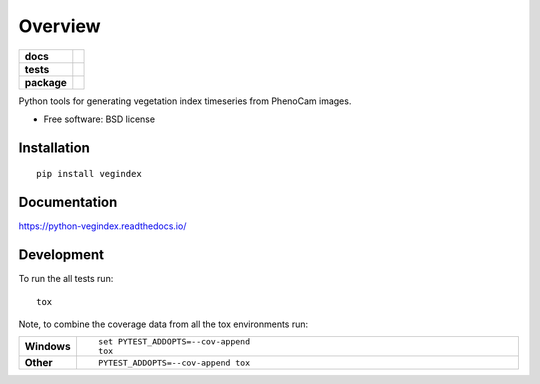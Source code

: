 ========
Overview
========

.. start-badges

.. list-table::
    :stub-columns: 1

    * - docs
      - | |docs|

    * - tests
      - | |travis|

    * - package
      - | |version|
        | |commits-since|

.. |docs| image:: https://readthedocs.org/projects/python-vegindex/badge/?style=flat
    :target: https://readthedocs.org/projects/python-vegindex
    :alt: Documentation Status

.. |travis| image:: https://travis-ci.org/tmilliman/python-vegindex.svg?branch=master
    :alt: Travis-CI Build Status
    :target: https://travis-ci.org/tmilliman/python-vegindex

.. |version| image:: https://img.shields.io/pypi/v/vegindex.svg
    :alt: PyPI Package latest release
    :target: https://pypi.python.org/pypi/vegindex

.. |commits-since| image:: https://img.shields.io/github/commits-since/tmilliman/python-vegindex/v0.1.0.svg
    :alt: Commits since latest release
    :target: https://github.com/tmilliman/python-vegindex/compare/v0.1.0...master

.. end-badges

Python tools for generating vegetation index timeseries from PhenoCam images.

* Free software: BSD license

Installation
============

::

    pip install vegindex

Documentation
=============

https://python-vegindex.readthedocs.io/

Development
===========

To run the all tests run::

    tox

Note, to combine the coverage data from all the tox environments run:

.. list-table::
    :widths: 10 90
    :stub-columns: 1

    - - Windows
      - ::

            set PYTEST_ADDOPTS=--cov-append
            tox

    - - Other
      - ::

            PYTEST_ADDOPTS=--cov-append tox
